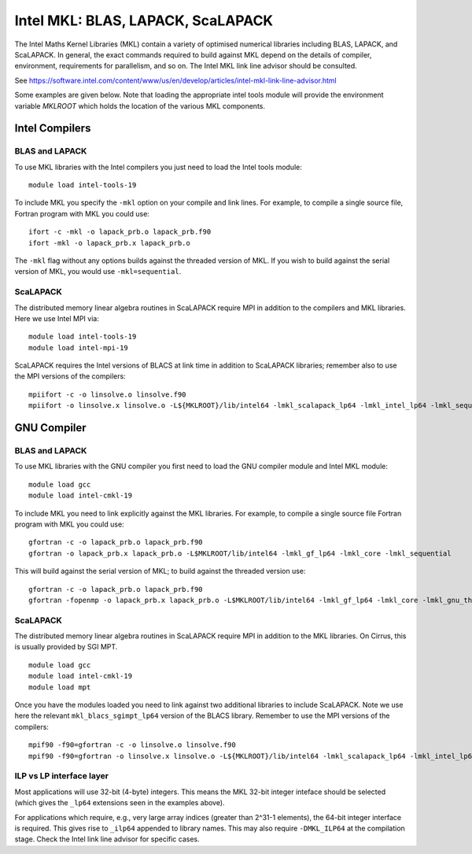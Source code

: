 Intel MKL: BLAS, LAPACK, ScaLAPACK
==================================

The Intel Maths Kernel Libraries (MKL) contain a variety of optimised
numerical libraries  including BLAS, LAPACK, and ScaLAPACK. In general,
the exact commands required to build against MKL depend on the details
of compiler, environment, requirements for parallelism, and so on. The
Intel MKL link line advisor should be consulted.

See
https://software.intel.com/content/www/us/en/develop/articles/intel-mkl-link-line-advisor.html

Some examples are given below. Note that loading the appropriate intel
tools module will provide the environment variable `MKLROOT` which holds
the location of the various MKL components.

Intel Compilers
---------------

BLAS and LAPACK
~~~~~~~~~~~~~~~

To use MKL libraries with the Intel compilers you just need to load the Intel
tools module:

::

   module load intel-tools-19

To include MKL you specify the ``-mkl`` option on your compile and link lines.
For example, to compile a single source file, Fortran program with MKL you could use:

::

   ifort -c -mkl -o lapack_prb.o lapack_prb.f90
   ifort -mkl -o lapack_prb.x lapack_prb.o

The ``-mkl`` flag without any options builds against the threaded version of MKL.
If you wish to build against the serial version of MKL, you would use
``-mkl=sequential``.

ScaLAPACK
~~~~~~~~~

The distributed memory linear algebra routines in ScaLAPACK require MPI in
addition to the compilers and MKL libraries. Here we use Intel MPI via:

::

   module load intel-tools-19
   module load intel-mpi-19

ScaLAPACK requires the Intel versions of BLACS at link time in addition to
ScaLAPACK libraries; remember also to use the MPI versions
of the compilers:

::

   mpiifort -c -o linsolve.o linsolve.f90
   mpiifort -o linsolve.x linsolve.o -L${MKLROOT}/lib/intel64 -lmkl_scalapack_lp64 -lmkl_intel_lp64 -lmkl_sequential -lmkl_core -lmkl_blacs_intelmpi_lp64 -lpthread -lm -ldl


GNU Compiler
------------


BLAS and LAPACK
~~~~~~~~~~~~~~~

To use MKL libraries with the GNU compiler you first need to load the GNU
compiler module and Intel MKL module:

::

   module load gcc
   module load intel-cmkl-19

To include MKL you need to link explicitly against the MKL libraries.
For example, to compile a single source file Fortran program with MKL you
could use:

::

   gfortran -c -o lapack_prb.o lapack_prb.f90
   gfortran -o lapack_prb.x lapack_prb.o -L$MKLROOT/lib/intel64 -lmkl_gf_lp64 -lmkl_core -lmkl_sequential

This will build against the serial version of MKL; to build against the threaded version use:

::

   gfortran -c -o lapack_prb.o lapack_prb.f90
   gfortran -fopenmp -o lapack_prb.x lapack_prb.o -L$MKLROOT/lib/intel64 -lmkl_gf_lp64 -lmkl_core -lmkl_gnu_thread


ScaLAPACK
~~~~~~~~~

The distributed memory linear algebra routines in ScaLAPACK require MPI in
addition to the MKL libraries. On Cirrus, this is usually
provided by SGI MPT.

::

   module load gcc
   module load intel-cmkl-19
   module load mpt

Once you have the modules loaded you need to link against two additional
libraries to include ScaLAPACK. Note we use here the relevant
``mkl_blacs_sgimpt_lp64`` version of the BLACS library.
Remember to use the MPI versions of the compilers:

::

   mpif90 -f90=gfortran -c -o linsolve.o linsolve.f90
   mpif90 -f90=gfortran -o linsolve.x linsolve.o -L${MKLROOT}/lib/intel64 -lmkl_scalapack_lp64 -lmkl_intel_lp64 -lmkl_sequential -lmkl_core -lmkl_blacs_sgimpt_lp64 -lpthread -lm -ldl


ILP vs LP interface layer
~~~~~~~~~~~~~~~~~~~~~~~~~

Most applications will use 32-bit (4-byte) integers. This means the MKL
32-bit integer inteface should be selected (which gives the ``_lp64``
extensions seen in the examples above).

For applications which require, e.g., very large array indices
(greater than 2^31-1 elements), the 64-bit integer interface is
required. This gives rise to ``_ilp64`` appended to library names. 
This may also require ``-DMKL_ILP64`` at the compilation stage.
Check the Intel link line advisor for specific cases.
